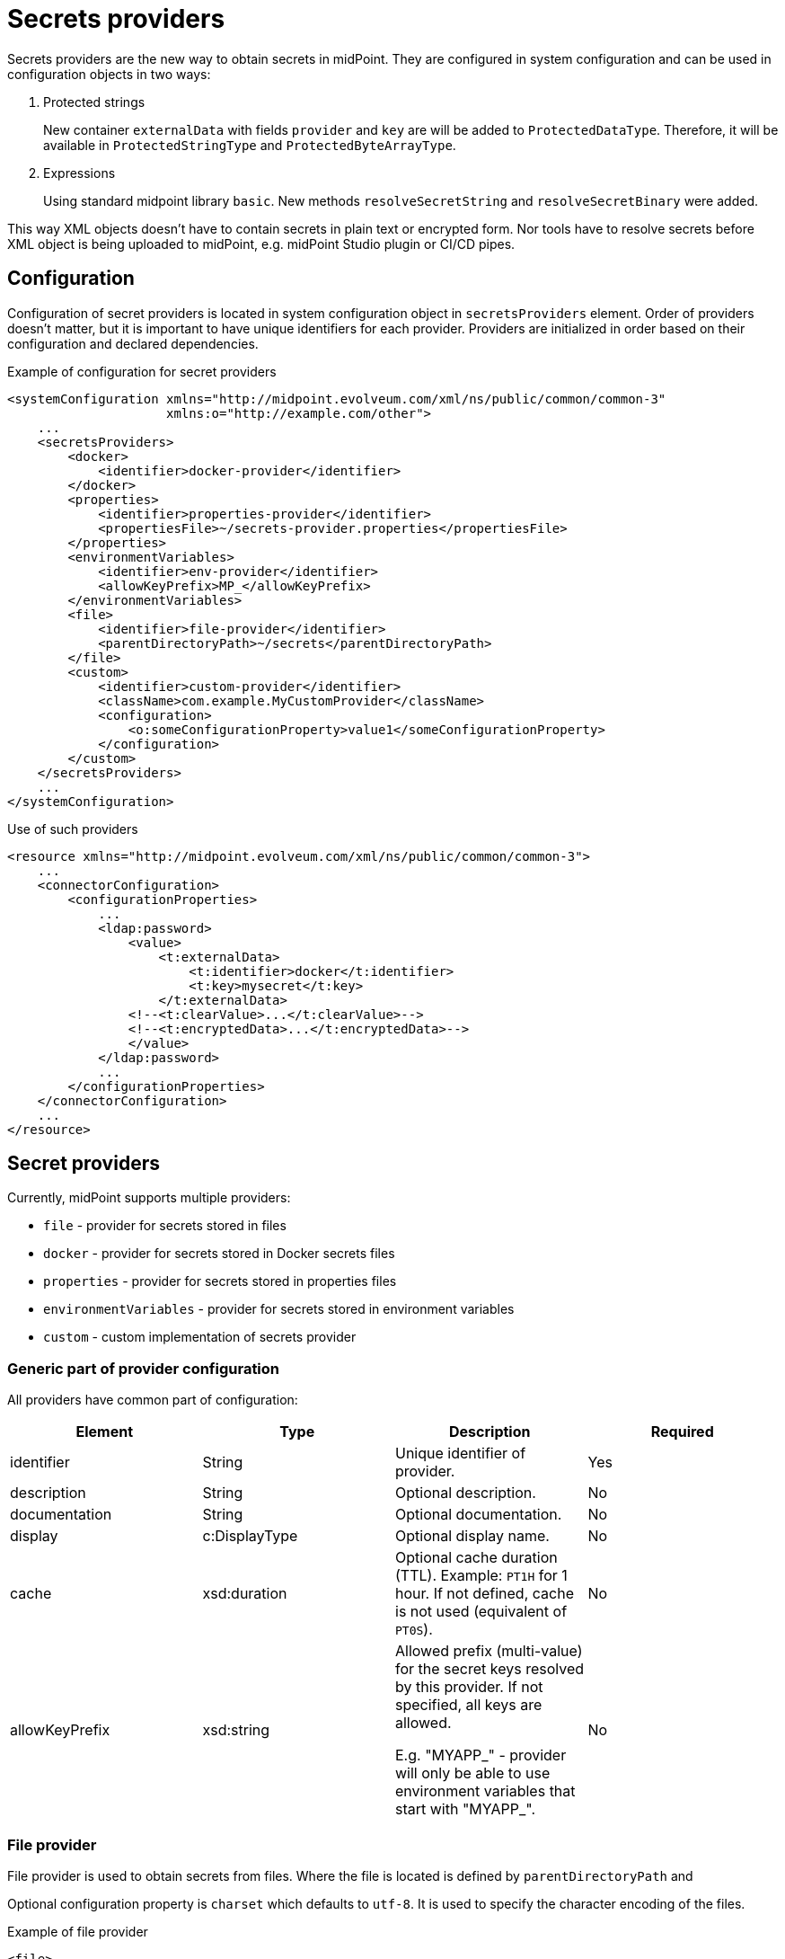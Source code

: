= Secrets providers

Secrets providers are the new way to obtain secrets in midPoint.
They are configured in system configuration and can be used in configuration objects in two ways:

. Protected strings
+
New container `externalData` with fields `provider` and `key` are will be added to `ProtectedDataType`.
Therefore, it will be available in `ProtectedStringType` and `ProtectedByteArrayType`.
. Expressions
+
Using standard midpoint library `basic`.
New methods `resolveSecretString` and `resolveSecretBinary` were added.

This way XML objects doesn't have to contain secrets in plain text or encrypted form.
Nor tools have to resolve secrets before XML object is being uploaded to midPoint, e.g. midPoint Studio plugin or CI/CD pipes.

== Configuration

Configuration of secret providers is located in system configuration object in `secretsProviders` element.
Order of providers doesn't matter, but it is important to have unique identifiers for each provider.
Providers are initialized in order based on their configuration and declared dependencies.

.Example of configuration for secret providers
[source,xml]
----
<systemConfiguration xmlns="http://midpoint.evolveum.com/xml/ns/public/common/common-3"
                     xmlns:o="http://example.com/other">
    ...
    <secretsProviders>
        <docker>
            <identifier>docker-provider</identifier>
        </docker>
        <properties>
            <identifier>properties-provider</identifier>
            <propertiesFile>~/secrets-provider.properties</propertiesFile>
        </properties>
        <environmentVariables>
            <identifier>env-provider</identifier>
            <allowKeyPrefix>MP_</allowKeyPrefix>
        </environmentVariables>
        <file>
            <identifier>file-provider</identifier>
            <parentDirectoryPath>~/secrets</parentDirectoryPath>
        </file>
        <custom>
            <identifier>custom-provider</identifier>
            <className>com.example.MyCustomProvider</className>
            <configuration>
                <o:someConfigurationProperty>value1</someConfigurationProperty>
            </configuration>
        </custom>
    </secretsProviders>
    ...
</systemConfiguration>
----

.Use of such providers
[source,xml]
----
<resource xmlns="http://midpoint.evolveum.com/xml/ns/public/common/common-3">
    ...
    <connectorConfiguration>
        <configurationProperties>
            ...
            <ldap:password>
                <value>
                    <t:externalData>
                        <t:identifier>docker</t:identifier>
                        <t:key>mysecret</t:key>
                    </t:externalData>
                <!--<t:clearValue>...</t:clearValue>-->
                <!--<t:encryptedData>...</t:encryptedData>-->
                </value>
            </ldap:password>
            ...
        </configurationProperties>
    </connectorConfiguration>
    ...
</resource>
----

== Secret providers

Currently, midPoint supports multiple providers:

* `file` - provider for secrets stored in files
* `docker` - provider for secrets stored in Docker secrets files
* `properties` - provider for secrets stored in properties files
* `environmentVariables` - provider for secrets stored in environment variables
* `custom` - custom implementation of secrets provider

=== Generic part of provider configuration

All providers have common part of configuration:

[cols=4,opts=header]
|===
| Element
| Type
| Description
| Required

| identifier
| String
| Unique identifier of provider.
| Yes

| description
| String
| Optional description.
| No

| documentation
| String
| Optional documentation.
| No

| display
| c:DisplayType
| Optional display name.
| No

| cache
| xsd:duration
| Optional cache duration (TTL). Example: `PT1H` for 1 hour.
If not defined, cache is not used (equivalent of `PT0S`).
| No

| allowKeyPrefix
| xsd:string
| Allowed prefix (multi-value) for the secret keys resolved by this provider.
If not specified, all keys are allowed.

E.g. "MYAPP_" - provider will only be able to use environment variables that start with "MYAPP_".
| No
|===

=== File provider

File provider is used to obtain secrets from files.
Where the file is located is defined by `parentDirectoryPath` and

Optional configuration property is `charset` which defaults to `utf-8`.
It is used to specify the character encoding of the files.

.Example of file provider
[source,xml]
----
<file>
    <identifier>file-provider</identifier>
    <parentDirectoryPath>~/secrets</parentDirectoryPath>
</file>
----

=== Docker provider

Docker provider just specific implementation of <<File provider>> and it's used to obtain secrets from Docker secrets files (documentation available https://docs.docker.com/compose/use-secrets/[here]).
Secrets directory is defined by Docker and it is not configurable.
It is always `/run/secrets` on Linux and `C:\ProgramData\Docker\secrets` on Windows.
Key is the name of the file and value of the key is the content of the file.

Optional configuration property is `charset` which defaults to `utf-8`.
It is used to specify the character encoding of the files.

.Example of Docker provider
[source,xml]
----
<docker>
    <identifier>docker-provider</identifier>
    <cache>PT1H</cache>
</docker>
----

=== Properties provider

Secrets provider that reads secrets from properties file defined by `propertiesFile` element.
Optional configuration property is `charset` which defaults to `utf-8`.
It is used to specify the character encoding of the files.

.Example of properties provider
[source,xml]
----
<properties>
    <identifier>properties-provider</identifier>
    <propertiesFile>~/secrets-provider.properties</propertiesFile>
</properties>
----

=== Environment variables provider

Custom implementation of secrets provider that reads secrets from environment variables.
If `useSystemProperties` is set to `true` (default is `false`), system properties (e.g. `-Dkey=value parameters`) will be used as well.
Search for key first attempts to find it in environment variables and then in system properties.

If `prefix` is defined, only variables/properties with the given prefix will be used.

.Example of environment variables provider
[source,xml]
----
<environmentVariables>
    <identifier>env-provider</identifier>
    <allowKeyPrefix>MP_</allowKeyPrefix>
    <useSystemProperties>true</useSystemProperties>
</environmentVariables>
----

In this example, only environment variables with prefix `MP_` will be used.
For example `MP_MY_SECRET_VARIABLE=qwe123` has to be referenced in protected string using key `MY_SECRET_VARIABLE`, prefix will be prepended automatically.

=== Custom provider

[NOTE]
This provider is an advanced experimental feature.

Custom provider allows to plug-in custom implementation of secrets providers available on classpath.
Required element `className` is the fully qualified name of the class implementing `com.evolveum.midpoint.xml.ns._public.common.common_3.SecretsProvider` interface.

Configuration of custom provider is defined in `configuration` element.
Each element of `configuration` will be passed to the provider as DOM element, which can be used during initialization of the provider.

.Example of custom provider
[source,xml]
----
<custom>
    <identifier>custom-provider</identifier>
    <className>com.example.MyCustomProvider</className>
    <configuration>
        <o:someConfigurationProperty>value1</someConfigurationProperty>
    </configuration>
</custom>
----

=== Configuration via GUI

Configuring secret providers via GUI is fully supported in the _System_ section of the menu.

Configuring the current secret via the GUI is fully supported, but visibility is limited.

** We can see the entire panel in the secrets that are part of the connector configuration,
so we can see the configuration for both options, provider and clear value.

** For the other configurations of the secret data in the basic settings, we only see the configuration for the clear value.
In case our secret contains a configuration for the provider, we see a panel for it.
